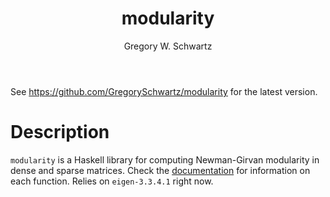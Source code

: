 #+TITLE: modularity
#+AUTHOR: Gregory W. Schwartz

See [[https://github.com/GregorySchwartz/modularity]] for the latest version.

* Description

=modularity= is a Haskell library for computing Newman-Girvan modularity in
dense and sparse matrices. Check the [[https://hackage.haskell.org/package/modularity][documentation]] for information on each
function. Relies on =eigen-3.3.4.1= right now.
